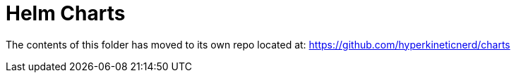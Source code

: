 = Helm Charts

The contents of this folder has moved to its own repo located at: 
https://github.com/hyperkineticnerd/charts[]
